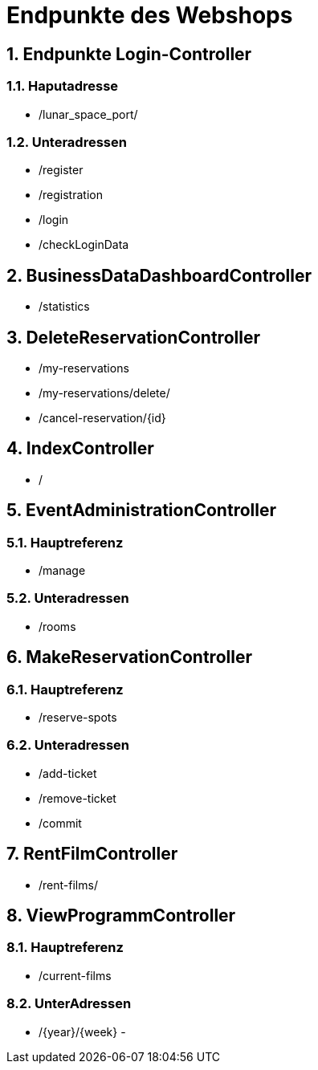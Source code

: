 = Endpunkte des Webshops


:toc: left
:toc-title: Inhaltsverzeichnis
:numbered:



== Endpunkte Login-Controller
=== Haputadresse
- /lunar_space_port/

=== Unteradressen
- /register
- /registration
- /login
- /checkLoginData


== BusinessDataDashboardController
- /statistics

== DeleteReservationController
- /my-reservations
- /my-reservations/delete/
- /cancel-reservation/{id}

== IndexController
- /

== EventAdministrationController
=== Hauptreferenz
- /manage

=== Unteradressen
- /rooms

== MakeReservationController
=== Hauptreferenz
- /reserve-spots

=== Unteradressen
- /add-ticket
- /remove-ticket
- /commit

== RentFilmController
- /rent-films/

== ViewProgrammController
=== Hauptreferenz
- /current-films

=== UnterAdressen
- /{year}/{week}
-